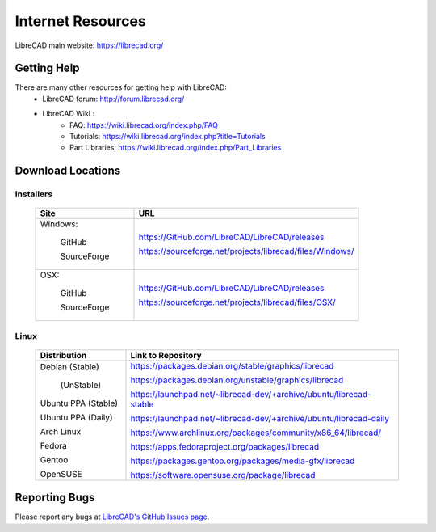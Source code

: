.. _resources: 

Internet Resources
==================

LibreCAD main website: https://librecad.org/


.. _help:

Getting Help
------------

There are many other resources for getting help with LibreCAD:
    - LibreCAD forum: http://forum.librecad.org/
    - LibreCAD Wiki \:
        - FAQ: https://wiki.librecad.org/index.php/FAQ
        - Tutorials: https://wiki.librecad.org/index.php?title=Tutorials
        - Part Libraries: https://wiki.librecad.org/index.php/Part_Libraries


.. _downloads:

Download Locations
------------------

Installers
~~~~~~~~~~

    +------------------------+--------------------------------------------------------------------------+
    | Site                   | URL                                                                      |
    +========================+==========================================================================+
    | Windows:               |                                                                          |
    |                        |                                                                          |
    |     GitHub             | https://GitHub.com/LibreCAD/LibreCAD/releases                            |
    |                        |                                                                          |
    |     SourceForge        | https://sourceforge.net/projects/librecad/files/Windows/                 |
    +------------------------+--------------------------------------------------------------------------+
    | OSX:                   |                                                                          |
    |                        |                                                                          |
    |     GitHub             | https://GitHub.com/LibreCAD/LibreCAD/releases                            |
    |                        |                                                                          |
    |     SourceForge        | https://sourceforge.net/projects/librecad/files/OSX/                     |
    +------------------------+--------------------------------------------------------------------------+


Linux
~~~~~

    +------------------------+--------------------------------------------------------------------------+
    | Distribution           | Link to Repository                                                       |
    +========================+==========================================================================+
    | Debian (Stable)        | https://packages.debian.org/stable/graphics/librecad                     |
    |                        |                                                                          |
    |        (UnStable)      | https://packages.debian.org/unstable/graphics/librecad                   |
    |                        |                                                                          |
    | Ubuntu PPA (Stable)    | https://launchpad.net/~librecad-dev/+archive/ubuntu/librecad-stable      |
    |                        |                                                                          |
    | Ubuntu PPA (Daily)     | https://launchpad.net/~librecad-dev/+archive/ubuntu/librecad-daily       |
    |                        |                                                                          |
    | Arch Linux             | https://www.archlinux.org/packages/community/x86_64/librecad/            |
    |                        |                                                                          |
    | Fedora                 | https://apps.fedoraproject.org/packages/librecad                         |
    |                        |                                                                          |
    | Gentoo                 | https://packages.gentoo.org/packages/media-gfx/librecad                  |
    |                        |                                                                          |
    | OpenSUSE               | https://software.opensuse.org/package/librecad                           |             
    +------------------------+--------------------------------------------------------------------------+


Reporting Bugs
--------------

Please report any bugs at `LibreCAD's GitHub Issues page <https://GitHub.com/LibreCAD/LibreCAD/issues>`_.
